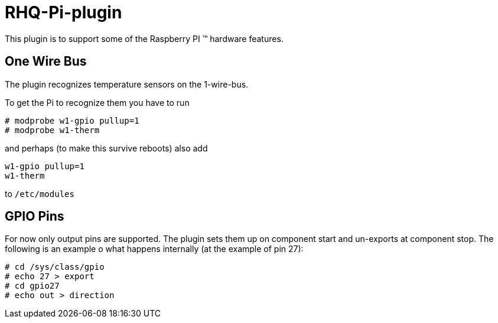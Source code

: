 = RHQ-Pi-plugin

This plugin is to support some of the Raspberry PI (TM) hardware features.

== One Wire Bus

The plugin recognizes temperature sensors on the 1-wire-bus.

To get the Pi to recognize them you have to run

[source,shell]
----
# modprobe w1-gpio pullup=1
# modprobe w1-therm
----

and perhaps (to make this survive reboots) also add

[source,shell]
----
w1-gpio pullup=1
w1-therm
----

to `/etc/modules`

== GPIO Pins

For now only output pins are supported. The plugin sets them up on component
start and un-exports at component stop. The following is an example o what 
happens internally (at the example of pin 27):

[source,shell]
----
# cd /sys/class/gpio
# echo 27 > export
# cd gpio27
# echo out > direction
----
